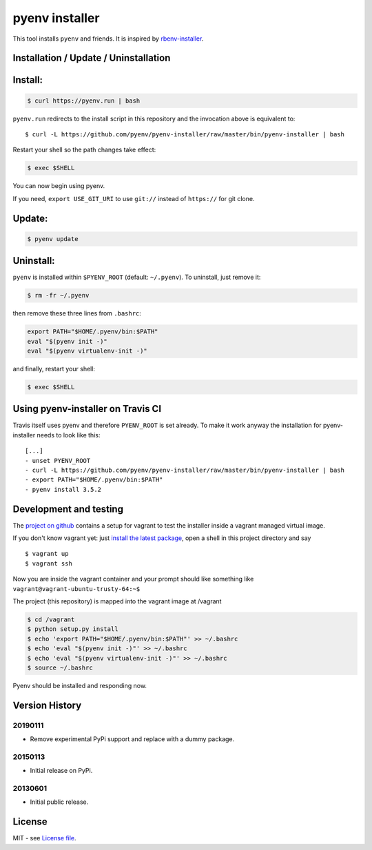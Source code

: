 pyenv installer
===============

This tool installs ``pyenv`` and friends. It is inspired by `rbenv-installer <https://github.com/fesplugas/rbenv-installer>`__.

Installation / Update / Uninstallation
--------------------------------------

Install:
----
.. code:: bash

    $ curl https://pyenv.run | bash
    
``pyenv.run`` redirects to the install script in this repository and the invocation above is equivalent to::

    $ curl -L https://github.com/pyenv/pyenv-installer/raw/master/bin/pyenv-installer | bash

Restart your shell so the path changes take effect:

.. code:: bash

    $ exec $SHELL

You can now begin using pyenv.

If you need, ``export USE_GIT_URI`` to use ``git://`` instead of ``https://`` for git clone.

Update:
----
.. code:: bash

    $ pyenv update

Uninstall:
----

``pyenv`` is installed within ``$PYENV_ROOT``
(default: ``~/.pyenv``). To uninstall, just remove it:

.. code:: bash

    $ rm -fr ~/.pyenv
    
then remove these three lines from ``.bashrc``:

.. code:: bash

    export PATH="$HOME/.pyenv/bin:$PATH"
    eval "$(pyenv init -)"
    eval "$(pyenv virtualenv-init -)"

and finally, restart your shell:

.. code:: bash

          $ exec $SHELL

          


Using pyenv-installer on Travis CI
----------------------------------

Travis itself uses pyenv and therefore ``PYENV_ROOT`` is set already. To make it work anyway the installation for pyenv-installer needs to look like this::

  [...]
  - unset PYENV_ROOT
  - curl -L https://github.com/pyenv/pyenv-installer/raw/master/bin/pyenv-installer | bash
  - export PATH="$HOME/.pyenv/bin:$PATH"
  - pyenv install 3.5.2

Development and testing
-----------------------

The `project on github <https://github.com/pyenv/pyenv-installer>`__ contains
a setup for vagrant to test the installer inside a vagrant managed virtual image.

If you don't know vagrant yet: just `install the latest
package <https://www.vagrantup.com/downloads.html>`__, open a shell in
this project directory and say

::

    $ vagrant up
    $ vagrant ssh

Now you are inside the vagrant container and your prompt should like
something like ``vagrant@vagrant-ubuntu-trusty-64:~$``

The project (this repository) is mapped into the vagrant image at
/vagrant

.. code:: bash

    $ cd /vagrant
    $ python setup.py install
    $ echo 'export PATH="$HOME/.pyenv/bin:$PATH"' >> ~/.bashrc
    $ echo 'eval "$(pyenv init -)"' >> ~/.bashrc
    $ echo 'eval "$(pyenv virtualenv-init -)"' >> ~/.bashrc
    $ source ~/.bashrc

Pyenv should be installed and responding now.


Version History
---------------

20190111
~~~~~~~~

-  Remove experimental PyPi support and replace with a dummy package.

20150113
~~~~~~~~

-  Initial release on PyPi.

20130601
~~~~~~~~

-  Initial public release.


License
-------

MIT - see `License file <LICENSE>`_.
